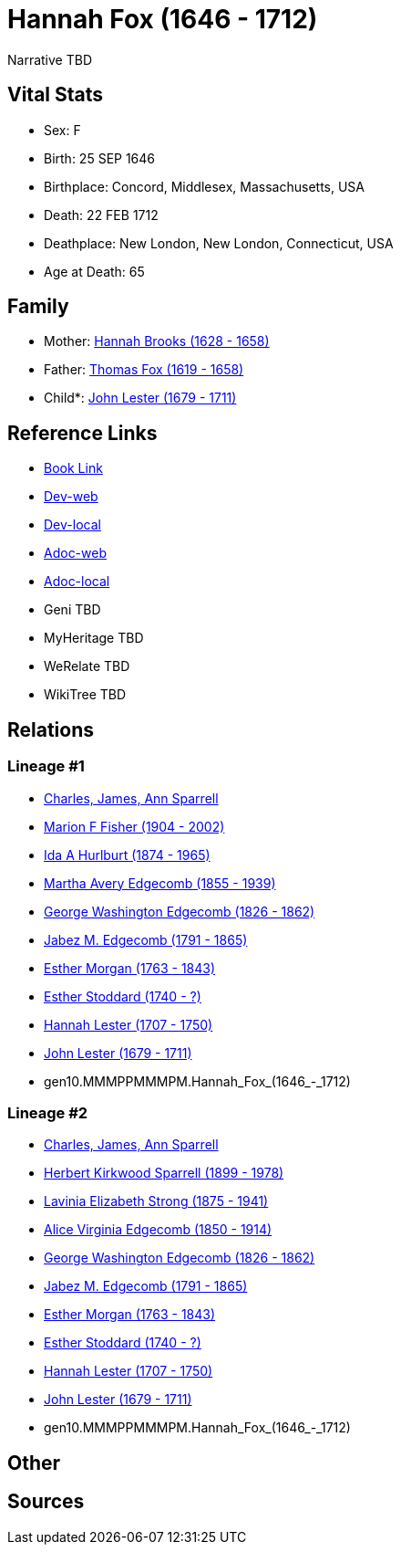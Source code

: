 = Hannah Fox (1646 - 1712)

Narrative TBD


== Vital Stats


* Sex: F
* Birth: 25 SEP 1646
* Birthplace: Concord, Middlesex, Massachusetts, USA
* Death: 22 FEB 1712
* Deathplace: New London, New London, Connecticut, USA
* Age at Death: 65


== Family
* Mother: https://github.com/sparrell/cfs_ancestors/blob/main/Vol_02_Ships/V2_C5_Ancestors/V2_C5_G11/gen11.MMMPPMMMPMM.Hannah_Brooks.adoc[Hannah Brooks (1628 - 1658)]

* Father: https://github.com/sparrell/cfs_ancestors/blob/main/Vol_02_Ships/V2_C5_Ancestors/V2_C5_G11/gen11.MMMPPMMMPMP.Thomas_Fox.adoc[Thomas Fox (1619 - 1658)]

* Child*: https://github.com/sparrell/cfs_ancestors/blob/main/Vol_02_Ships/V2_C5_Ancestors/V2_C5_G9/gen9.MMMPPMMMP.John_Lester.adoc[John Lester (1679 - 1711)]


== Reference Links
* https://github.com/sparrell/cfs_ancestors/blob/main/Vol_02_Ships/V2_C5_Ancestors/V2_C5_G10/gen10.MMMPPMMMPM.Hannah_Fox.adoc[Book Link]
* https://cfsjksas.gigalixirapp.com/person?p=p0916[Dev-web]
* https://localhost:4000/person?p=p0916[Dev-local]
* https://cfsjksas.gigalixirapp.com/adoc?p=p0916[Adoc-web]
* https://localhost:4000/adoc?p=p0916[Adoc-local]
* Geni TBD
* MyHeritage TBD
* WeRelate TBD
* WikiTree TBD

== Relations
=== Lineage #1
* https://github.com/spoarrell/cfs_ancestors/tree/main/Vol_02_Ships/V2_C1_Principals/0_intro_principals.adoc[Charles, James, Ann Sparrell]
* https://github.com/sparrell/cfs_ancestors/blob/main/Vol_02_Ships/V2_C5_Ancestors/V2_C5_G1/gen1.M.Marion_F_Fisher.adoc[Marion F Fisher (1904 - 2002)]
* https://github.com/sparrell/cfs_ancestors/blob/main/Vol_02_Ships/V2_C5_Ancestors/V2_C5_G2/gen2.MM.Ida_A_Hurlburt.adoc[Ida A Hurlburt (1874 - 1965)]
* https://github.com/sparrell/cfs_ancestors/blob/main/Vol_02_Ships/V2_C5_Ancestors/V2_C5_G3/gen3.MMM.Martha_Avery_Edgecomb.adoc[Martha Avery Edgecomb (1855 - 1939)]
* https://github.com/sparrell/cfs_ancestors/blob/main/Vol_02_Ships/V2_C5_Ancestors/V2_C5_G4/gen4.MMMP.George_Washington_Edgecomb.adoc[George Washington Edgecomb (1826 - 1862)]
* https://github.com/sparrell/cfs_ancestors/blob/main/Vol_02_Ships/V2_C5_Ancestors/V2_C5_G5/gen5.MMMPP.Jabez_M_Edgecomb.adoc[Jabez M. Edgecomb (1791 - 1865)]
* https://github.com/sparrell/cfs_ancestors/blob/main/Vol_02_Ships/V2_C5_Ancestors/V2_C5_G6/gen6.MMMPPM.Esther_Morgan.adoc[Esther Morgan (1763 - 1843)]
* https://github.com/sparrell/cfs_ancestors/blob/main/Vol_02_Ships/V2_C5_Ancestors/V2_C5_G7/gen7.MMMPPMM.Esther_Stoddard.adoc[Esther Stoddard (1740 - ?)]
* https://github.com/sparrell/cfs_ancestors/blob/main/Vol_02_Ships/V2_C5_Ancestors/V2_C5_G8/gen8.MMMPPMMM.Hannah_Lester.adoc[Hannah Lester (1707 - 1750)]
* https://github.com/sparrell/cfs_ancestors/blob/main/Vol_02_Ships/V2_C5_Ancestors/V2_C5_G9/gen9.MMMPPMMMP.John_Lester.adoc[John Lester (1679 - 1711)]
* gen10.MMMPPMMMPM.Hannah_Fox_(1646_-_1712)

=== Lineage #2
* https://github.com/spoarrell/cfs_ancestors/tree/main/Vol_02_Ships/V2_C1_Principals/0_intro_principals.adoc[Charles, James, Ann Sparrell]
* https://github.com/sparrell/cfs_ancestors/blob/main/Vol_02_Ships/V2_C5_Ancestors/V2_C5_G1/gen1.P.Herbert_Kirkwood_Sparrell.adoc[Herbert Kirkwood Sparrell (1899 - 1978)]
* https://github.com/sparrell/cfs_ancestors/blob/main/Vol_02_Ships/V2_C5_Ancestors/V2_C5_G2/gen2.PM.Lavinia_Elizabeth_Strong.adoc[Lavinia Elizabeth Strong (1875 - 1941)]
* https://github.com/sparrell/cfs_ancestors/blob/main/Vol_02_Ships/V2_C5_Ancestors/V2_C5_G3/gen3.PMM.Alice_Virginia_Edgecomb.adoc[Alice Virginia Edgecomb (1850 - 1914)]
* https://github.com/sparrell/cfs_ancestors/blob/main/Vol_02_Ships/V2_C5_Ancestors/V2_C5_G4/gen4.MMMP.George_Washington_Edgecomb.adoc[George Washington Edgecomb (1826 - 1862)]
* https://github.com/sparrell/cfs_ancestors/blob/main/Vol_02_Ships/V2_C5_Ancestors/V2_C5_G5/gen5.MMMPP.Jabez_M_Edgecomb.adoc[Jabez M. Edgecomb (1791 - 1865)]
* https://github.com/sparrell/cfs_ancestors/blob/main/Vol_02_Ships/V2_C5_Ancestors/V2_C5_G6/gen6.MMMPPM.Esther_Morgan.adoc[Esther Morgan (1763 - 1843)]
* https://github.com/sparrell/cfs_ancestors/blob/main/Vol_02_Ships/V2_C5_Ancestors/V2_C5_G7/gen7.MMMPPMM.Esther_Stoddard.adoc[Esther Stoddard (1740 - ?)]
* https://github.com/sparrell/cfs_ancestors/blob/main/Vol_02_Ships/V2_C5_Ancestors/V2_C5_G8/gen8.MMMPPMMM.Hannah_Lester.adoc[Hannah Lester (1707 - 1750)]
* https://github.com/sparrell/cfs_ancestors/blob/main/Vol_02_Ships/V2_C5_Ancestors/V2_C5_G9/gen9.MMMPPMMMP.John_Lester.adoc[John Lester (1679 - 1711)]
* gen10.MMMPPMMMPM.Hannah_Fox_(1646_-_1712)


== Other

== Sources
